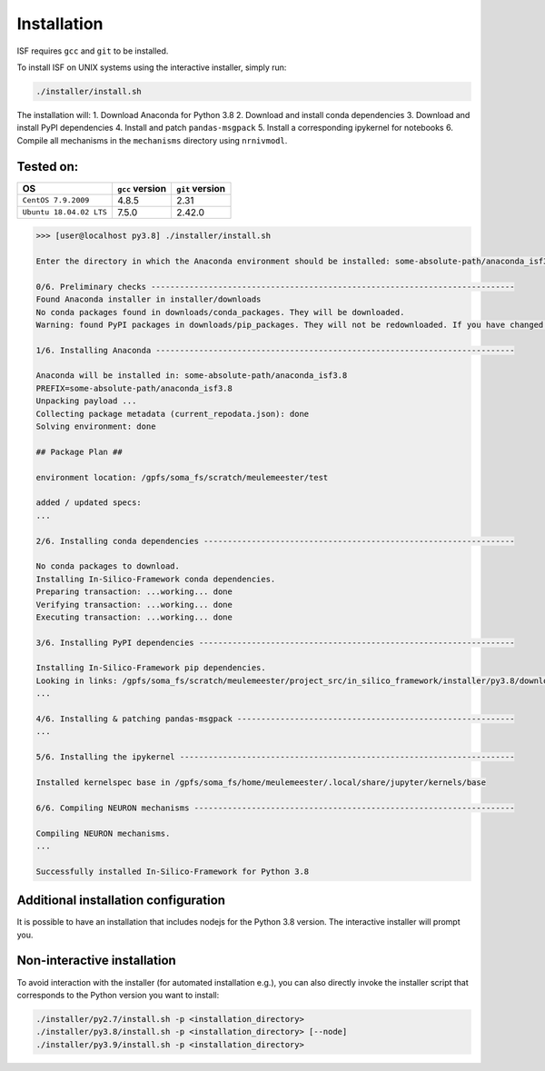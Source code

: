 Installation
============

ISF requires ``gcc`` and ``git`` to be installed.

To install ISF on UNIX systems using the interactive installer, simply run:

.. code-block:: bash

    ./installer/install.sh

The installation will:
1. Download Anaconda for Python 3.8
2. Download and install conda dependencies
3. Download and install PyPI dependencies
4. Install and patch ``pandas-msgpack``
5. Install a corresponding ipykernel for notebooks
6. Compile all mechanisms in the ``mechanisms`` directory using ``nrnivmodl``.

Tested on:
----------

.. list-table::
   :header-rows: 1

   * - OS
     - ``gcc`` version
     - ``git`` version
   * - ``CentOS 7.9.2009``
     - 4.8.5
     - 2.31
   * - ``Ubuntu 18.04.02 LTS``
     - 7.5.0
     - 2.42.0

.. raw:: html

    <details>
      <summary>The output should look something like this (click to expand)</summary>

.. code-block:: bash

    >>> [user@localhost py3.8] ./installer/install.sh

    Enter the directory in which the Anaconda environment should be installed: some-absolute-path/anaconda_isf3.8

    0/6. Preliminary checks ----------------------------------------------------------------------------
    Found Anaconda installer in installer/downloads
    No conda packages found in downloads/conda_packages. They will be downloaded.
    Warning: found PyPI packages in downloads/pip_packages. They will not be redownloaded. If you have changed the pip_requirements.txt file, you should remove this folder or its contents before attempting a reinstall.

    1/6. Installing Anaconda ---------------------------------------------------------------------------

    Anaconda will be installed in: some-absolute-path/anaconda_isf3.8
    PREFIX=some-absolute-path/anaconda_isf3.8
    Unpacking payload ...
    Collecting package metadata (current_repodata.json): done
    Solving environment: done

    ## Package Plan ##

    environment location: /gpfs/soma_fs/scratch/meulemeester/test

    added / updated specs:
    ...

    2/6. Installing conda dependencies -----------------------------------------------------------------

    No conda packages to download.
    Installing In-Silico-Framework conda dependencies.
    Preparing transaction: ...working... done
    Verifying transaction: ...working... done
    Executing transaction: ...working... done

    3/6. Installing PyPI dependencies ------------------------------------------------------------------

    Installing In-Silico-Framework pip dependencies.
    Looking in links: /gpfs/soma_fs/scratch/meulemeester/project_src/in_silico_framework/installer/py3.8/downloads/pip_packages
    ...

    4/6. Installing & patching pandas-msgpack ----------------------------------------------------------
    ...

    5/6. Installing the ipykernel ----------------------------------------------------------------------

    Installed kernelspec base in /gpfs/soma_fs/home/meulemeester/.local/share/jupyter/kernels/base

    6/6. Compiling NEURON mechanisms -------------------------------------------------------------------

    Compiling NEURON mechanisms.
    ...

    Successfully installed In-Silico-Framework for Python 3.8

.. raw:: html

    </details>

Additional installation configuration
-------------------------------------

It is possible to have an installation that includes nodejs for the Python 3.8 version. The interactive installer will prompt you.

Non-interactive installation
----------------------------

To avoid interaction with the installer (for automated installation e.g.), you can also directly invoke the installer script that corresponds to the Python version you want to install:

.. code-block:: bash

    ./installer/py2.7/install.sh -p <installation_directory>
    ./installer/py3.8/install.sh -p <installation_directory> [--node]
    ./installer/py3.9/install.sh -p <installation_directory>